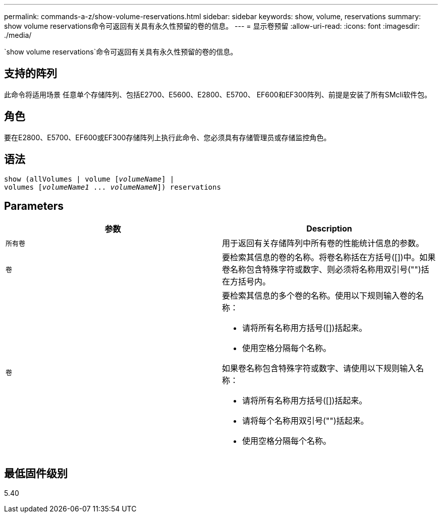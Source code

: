 ---
permalink: commands-a-z/show-volume-reservations.html 
sidebar: sidebar 
keywords: show, volume, reservations 
summary: show volume reservations命令可返回有关具有永久性预留的卷的信息。 
---
= 显示卷预留
:allow-uri-read: 
:icons: font
:imagesdir: ./media/


[role="lead"]
`show volume reservations`命令可返回有关具有永久性预留的卷的信息。



== 支持的阵列

此命令将适用场景 任意单个存储阵列、包括E2700、E5600、E2800、E5700、 EF600和EF300阵列、前提是安装了所有SMcli软件包。



== 角色

要在E2800、E5700、EF600或EF300存储阵列上执行此命令、您必须具有存储管理员或存储监控角色。



== 语法

[listing, subs="+macros"]
----
show (allVolumes | volume pass:quotes[[_volumeName_]] |
volumes pass:quotes[[_volumeName1_ ... _volumeNameN_]]) reservations
----


== Parameters

[cols="2*"]
|===
| 参数 | Description 


 a| 
`所有卷`
 a| 
用于返回有关存储阵列中所有卷的性能统计信息的参数。



 a| 
`卷`
 a| 
要检索其信息的卷的名称。将卷名称括在方括号([])中。如果卷名称包含特殊字符或数字、则必须将名称用双引号("")括在方括号内。



 a| 
`卷`
 a| 
要检索其信息的多个卷的名称。使用以下规则输入卷的名称：

* 请将所有名称用方括号([])括起来。
* 使用空格分隔每个名称。


如果卷名称包含特殊字符或数字、请使用以下规则输入名称：

* 请将所有名称用方括号([])括起来。
* 请将每个名称用双引号("")括起来。
* 使用空格分隔每个名称。


|===


== 最低固件级别

5.40

